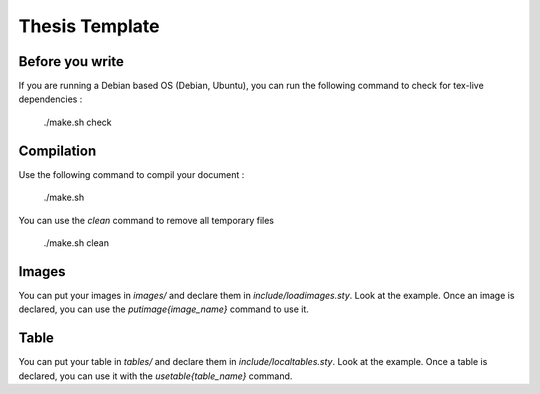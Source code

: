 ===============================================================================
Thesis Template
===============================================================================

Before you write
-------------------------------------------------------------------------------

If you are running a Debian based OS (Debian, Ubuntu), you can run the
following command to check for tex-live dependencies :

  ./make.sh check

Compilation
-------------------------------------------------------------------------------

Use the following command to compil your document :

   ./make.sh

You can use the `clean` command to remove all temporary files

  ./make.sh clean

Images
-------------------------------------------------------------------------------

You can put your images in `images/` and declare them in
`include/loadimages.sty`. Look at the example. Once an image is declared, you
can use the `\putimage{image_name}` command to use it.

Table
-------------------------------------------------------------------------------

You can put your table in `tables/` and declare them in
`include/localtables.sty`. Look at the example. Once a table is declared, you
can use it with the `\usetable{table_name}` command.
